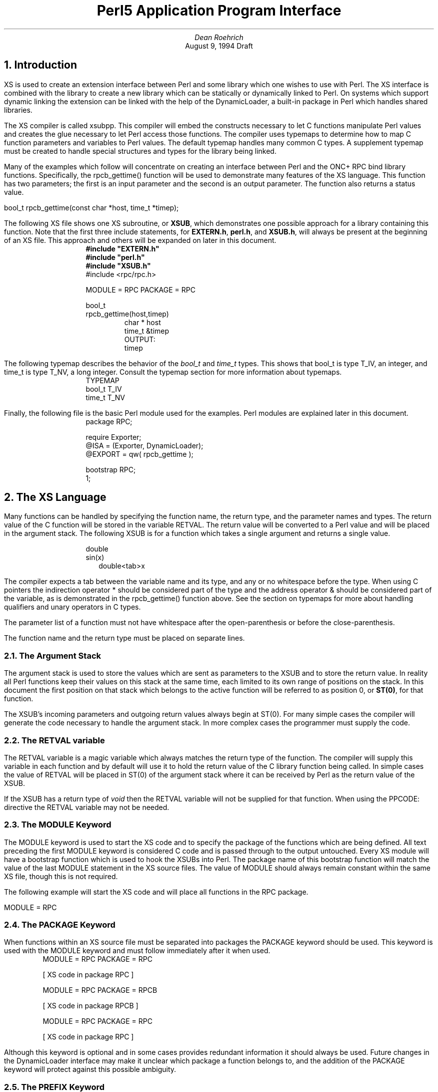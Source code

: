 .\" use groff -t -ms perl5api.ms
.\" or tbl perl5api.ms | troff -ms
.na
.TL
Perl5 Application Program Interface
.AU
Dean Roehrich
.AI
August 9, 1994 Draft
.\" Stolen from -me.  This gives me horizontal lines.
.de hl
.br
\l'\\n(.lu-\\n(.iu'
.sp
..
.NH 1
Introduction
.LP
.nh
XS is used to create an extension interface between Perl and some library
which one wishes to use with Perl.  The XS interface is combined with the
library to create a new library which can be statically or dynamically
linked to Perl.  On systems which support dynamic linking the extension can
be linked with the help of the DynamicLoader, a built-in package in Perl
which handles shared libraries.
.\"<href typemaps=TYPEMAP
.LP
.nh
The XS compiler is called xsubpp.  This compiler will embed the constructs
necessary to let C functions manipulate Perl values and creates the glue
necessary to let Perl access those functions.  The compiler uses
typemaps to determine how to map C function parameters and variables
to Perl values.  The default typemap handles many common C types.  A
supplement typemap must be created to handle special structures and types
for the library being linked.
.IP
.KS
.TS
tab(!);
l s
l l.
.\"<href MODULE PACKAGE PREFIX CODE PPCODE OUTPUT
.\"<href CLEANUP NO_INIT THIS=C++ RETVAL
\fBXS Keywords\fR
MODULE=!Module name
PACKAGE=!Package name
PREFIX=!Prefixes to be stripped from Perl function names
CODE:!Code to be inserted into a function
PPCODE:!Same as CODE: but uses the argument stack for the return values
OUTPUT:!Variables to be returned as Perl values
CLEANUP:!Code to be inserted at the end of the function
NO_INIT!Do not initialize function parameter
THIS!C++ object pointer
RETVAL!Return value
.TE
.KE
.LP
.nh
Many of the examples which follow will concentrate on creating an interface
between Perl and the ONC+ RPC bind library functions.  Specifically, the
rpcb_gettime() function will be used to demonstrate many features of
the XS language.  This function has two parameters; the first is an input
parameter and the second is an output parameter.  The function also returns
a status value.
.LP
.ti +5
bool_t rpcb_gettime(const char *host, time_t *timep);
.LP
.\"<name XS=EXAMP1
The following XS file shows one XS subroutine, or \fBXSUB\fR, which
demonstrates one possible approach for a library containing this function.
Note that the first three include statements, for
\fBEXTERN.h\fR,
\fBperl.h\fR, and \fBXSUB.h\fR, will always be present at the beginning of
an XS file.
This approach and others will be expanded on later in this document.
.LP
.KS
.nf
.in +10
\fB#include "EXTERN.h"\fR
\fB#include "perl.h"\fR
\fB#include "XSUB.h"\fR
#include <rpc/rpc.h>

MODULE = RPC\0\0PACKAGE = RPC

bool_t
rpcb_gettime(host,timep)
.in +5
char *\0\0host
time_t\0\0&timep
OUTPUT:
timep
.in 0
.fi
.KE
.LP
.nh
The following typemap describes the behavior of the \fIbool_t\fR and
\fItime_t\fR types.  This shows that bool_t is type T_IV, an integer, and
.\"<href typemap=TYPEMAP
time_t is type T_NV, a long integer.  Consult the typemap section for more
information about typemaps.
.LP
.KS
.nf
.in +10
TYPEMAP
bool_t\0\0T_IV
time_t\0\0T_NV
.in 0
.fi
.KE
.LP
.\"<href modules=PModule
Finally, the following file is the basic Perl module used for the examples.
Perl modules are explained later in this document.
.LP
.KS
.nf
.in +10
package RPC;

require Exporter;
@ISA = (Exporter, DynamicLoader);
@EXPORT = qw( rpcb_gettime );

bootstrap RPC;
1;
.in 0
.fi
.KE
.\"<line
.NH 1
The XS Language
.LP
.nh
Many functions can be handled by specifying the function name, the return
type, and the parameter names and types.  The return value of the C function
will be stored in the variable RETVAL.  The return value will be converted
to a Perl value and will be placed in the argument stack.
.LP
.KS
The following XSUB is for a function which takes a single argument and
returns a single value.
.LP
.nf
.in +10
double
sin(x)
.in +2
double<tab>x
.in 0
.fi
.KE
.LP
.nh
.\"<href typemaps=TYPEMAP rpcb_gettime=EXAMP1
The compiler expects a tab between the variable name and its type, and any
or no whitespace before the type.  When using C pointers the indirection
operator * should be considered part of the type and the address operator &
should be considered part of the variable, as is demonstrated in the
rpcb_gettime() function above.  See the section on typemaps for more about
handling qualifiers and unary operators in C types.
.LP
The parameter list of a function must not have whitespace after the
open-parenthesis or before the close-parenthesis.  
.LP
.\"<table
.KS
.TS
center, tab(!);
l20 l.
INCORRECT!CORRECT

double!double
sin(\0x\0)!sin(x)
\0\0double\0\0x!\0\0double\0\0x
.TE
.KE
.\"<endtable
.KS
.LP
The function name and the return type must be placed on separate lines.
.LP
.\"<table
.TS
center, tab(!);
l20 l.
INCORRECT!CORRECT

double sin(x)!double
\0\0double x!sin(x)
!\0\0double x
.TE
.KE
.\"<endtable
.NH 2
The Argument Stack
.LP
.nh
The argument stack is used to store the values which are sent as parameters
to the XSUB and to store the return value.  In reality all Perl
functions keep their values on this stack at the same time, each limited to
its own range of positions on the stack.  In this document the first
position on that stack which belongs to the active function will be referred
to as position 0, or \fBST(0)\fR, for that function.
.LP
.nh
The XSUB's incoming parameters and outgoing return values always begin at
ST(0).  For many simple cases the compiler will generate the code necessary
to handle the argument stack.  In more complex cases the programmer must
supply the code.
.NH 2
.\"<name RETVAL
The RETVAL variable
.LP
.nh
The RETVAL variable is a magic variable which always matches the return type
of the function.  The compiler will supply this variable in each function
and by default will use it to hold the return value of the C library
function being called.  In simple cases the value of RETVAL will be placed
in ST(0) of the argument stack where it can be received by Perl as the
return value of the XSUB.
.LP
.nh
If the XSUB has a return type of \fIvoid\fR then the RETVAL variable
will not be supplied for that function.  When using the PPCODE: directive the
RETVAL variable may not be needed.
.NH 2
.\"<name MODULE
The MODULE Keyword
.LP
.nh
The MODULE keyword is used to start the XS code and to specify the package
of the functions which are being defined.  All text preceding the first
MODULE keyword is considered C code and is passed through to the output
untouched.  Every XS module will have a bootstrap function which is used to
hook the XSUBs into Perl.  The package name of this bootstrap
function will match the value of the last MODULE statement in the XS source
files.  The value of MODULE should always remain constant within the same XS
file, though this is not required.
.LP
.nh
The following example will start the XS code and will place all functions in
the RPC package.
.LP
.ti +5
MODULE = RPC
.NH 2
.\"<name PACKAGE
The PACKAGE Keyword
.LP
.nh
When functions within an XS source file must be separated into packages the
PACKAGE keyword should be used.  This keyword is used with the MODULE
keyword and must follow immediately after it when used.
.LP
.KS
.nf
.in +5
MODULE = RPC  PACKAGE = RPC

[ XS code in package RPC ]

MODULE = RPC  PACKAGE = RPCB

[ XS code in package RPCB ]

MODULE = RPC  PACKAGE = RPC

[ XS code in package RPC ]
.in 0
.fi
.KE
.LP
Although this keyword is optional and in some cases provides redundant
information it should always be used.  Future changes in the DynamicLoader
interface may make it unclear which package a function belongs to, and the
addition of the PACKAGE keyword will protect against this possible ambiguity.
.NH 2
.\"<name PREFIX
The PREFIX Keyword
.LP
.nh
The PREFIX keyword designates prefixes which should be removed from the Perl
function names.  If the C function is \fBrpcb_gettime()\fR and the PREFIX
value is \fBrpcb_\fR then Perl will see this function as \fBgettime()\fR.
.LP
.nh
This keyword should follow the PACKAGE keyword when used.  If PACKAGE is not
used then PREFIX should follow the MODULE keyword.
.LP
.KS
.nf
.in +5
MODULE = RPC  PREFIX = rpc_

MODULE = RPC  PACKAGE = RPCB  PREFIX = rpcb_
.in 0
.fi
.KE
.NH 2
.\"<name OUTPUT
OUTPUT:
.LP
.nh
The OUTPUT: keyword indicates that certain values should be updated on the
argument stack when the XSUB terminates.  For simple functions, such
as the sin() function above, the RETVAL variable is automatically designated
as an output value.  In more complex functions the compiler will need help to
determine which variables are output variables.
.LP
.nh
This keyword will normally be used to complement the CODE: keyword.  The
RETVAL variable is not recognized as an output variable when the CODE:
keyword is present.  The OUTPUT: keyword is used in this situation to tell
the compiler that RETVAL really is an output variable.
.LP
.nh
The OUTPUT: keyword can also be used to indicate that function parameters are
output variables.  This may be necessary when a parameter has been updated
within the function and the programmer would like the update to be seen by
Perl.  If function parameters are listed under OUTPUT: with the RETVAL
variable then the RETVAL variable must be last one listed.
.LP
.KS
.nf
.in +10
bool_t
rpcb_gettime(host,timep)
.in +5
char *\0\0host
time_t\0\0&timep
OUTPUT:
timep
.in 0
.fi
.KE
.LP
The OUTPUT: keyword will also allow an output parameter to be mapped to a
matching piece of code rather than to a typemap.
.LP
.KS
.nf
.in +10
bool_t
rpcb_gettime(host,timep)
.in +5
char *\0\0host
time_t\0\0&timep
OUTPUT:
timep<tab>sv_setnv(ST(1), (double)timep);
.in 0
.fi
.KE
.NH 2
.\"<name CODE
CODE:
.LP
.nh
This keyword is used in more complicated functions which require
special handling for the C function.  The RETVAL variable is available but
will not be returned unless it is specified under the OUTPUT: keyword.
.LP
The following XSUB is for a function which requires special handling of
its parameters.
.LP
.KS
.nf
.in +10
bool_t
rpcb_gettime(host,timep)
.in +5
char *\0\0host
time_t\0\0timep
CODE:
.in +5
RETVAL = rpcb_gettime( host, &timep );
.in -5
OUTPUT:
timep
RETVAL
.in 0
.fi
.KE
.NH 2
.\"<name NO_INIT
NO_INIT
.LP
.nh
The NO_INIT keyword is used to indicate that a function parameter is being
used only as an output value.  The compiler will normally generate code to
read the values of all function parameters from the argument stack and
assign them to C variables upon entry to the function.  NO_INIT will tell
the compiler that some parameters are simply place-holders on the stack and
that they will be handled before the function terminates.
.LP
The following example shows a variation of the rpcb_gettime() function.
This function uses the timep variable only as an output variable and does not
care about its initial contents.
.LP
.KS
.nf
.in +5
bool_t
rpcb_gettime(host,timep)
.in +5
char *\0\0host
time_t\0\0&timep = NO_INIT
OUTPUT:
timep
.in 0
.fi
.KE
.NH 2
Initializing Function Parameters
.LP
.nh
Function parameters are normally initialized with their values from the
argument stack.  The typemaps contain the code segments which are used to
transfer the Perl values to the C parameters.  The programmer, however, is
allowed to override the typemaps and supply alternate initialization code.
.LP
.nh
The following code demonstrates how to supply initialization code for
function parameters.  
.LP
.KS
.nf
.in +5
bool_t
rpcb_gettime(host,timep)
.in +5
char *\0\0host = \e"localhost\e";
time_t\0\0&timep = 0;
OUTPUT:
timep
.in 0
.fi
.KE
.LP
.nh
Note that the double-quotes for the host parameter must be backwhacked.  The
initialization code is eval'd by the compiler before it is added to the
output so anything which should be interpreted literally must be protected.
.LP
.nh
This should not be used to supply default values for parameters.  One would
normally use this when a function parameter must be processed by another
library function before it can be used.  Default parameters are covered in
the next section.  
.NH 2
Default Parameter Values
.LP
.nh
Default values can be specified for function parameters by placing an
assignment statement in the parameter list.  The default value may be a
number or a string.  Defaults should always be used on the right-most
parameters only.
.LP
.nh
To allow the Perl function for rpcb_gettime() to have a default host value
the parameters could be rearranged.
.LP
.ti +5
bool_t rpcb_gettime(time_t *timep, const char *host);
.LP
The Perl function should then have the following usage.
.LP
.nf
.in +5
$status = rpcb_gettime( $timep, $host );

$status = rpcb_gettime( $timep );
.in 0
.fi
.LP
.KS
The XSUB will look like the code which follows.  Note that both \fItimep\fR
and \fIRETVAL\fR are specified as OUTPUT: values.  When RETVAL is listed
with other values then it must be last one listed.
.LP
.nf
.in +5
bool_t
rpcb_gettime(timep,host="localhost")
.in +5
char *\0\0host
time_t\0\0timep = NO_INIT
CODE:
.in +5
RETVAL = rpcb_gettime( host, &timep );
.in -5
OUTPUT:
timep
RETVAL
.in 0
.fi
.KE
.NH 2
.\"<name PPCODE
PPCODE:
.LP
.nh
The PPCODE: keyword is an alternate form of the CODE: keyword and is used to
tell the compiler that the programmer is supplying the code to control the
argument stack for the function return values.  Occassionally one will want
an XSUB to return a list of values rather than a single value.  In
these cases one must explicitly push the list of values on the stack and
this keyword tells the compiler to expect this.  The PPCODE: and CODE:
keywords are not used together within the same XSUB.
.LP
Consider the rpcb_gettime() function.
.LP
.ti +5
bool_t rpcb_gettime(const char *host, time_t *timep);
.LP
The return type of bool_t is the status which indicates whether or not the
function succeeded.  The value of the variable timep will be set to
represent the current time for the host being queried.
.LP
.nh
This function can be left in its present form when converted to XS code, or
it can be made more interesting by having its 2 output values returned as a
single list.
.LP
.KS
.nf
.in +5
void
rpcb_gettime(host)
.in +5
char *\0\0host
PPCODE:
{
time_t	timep;
bool_t	status;
status = rpcb_gettime( host, &timep );
PUSHs(sv_2mortal(newSVnv(status)));
PUSHs(sv_2mortal(newSVnv(timep)));
}
.in 0
.fi
.KE
.LP
.nh
Notice that the programmer must supply the C code necessary to have the
rpcb_gettime() function called and to have the return values properly placed
on the argument stack.
.LP
.nh
The \fIvoid\fR return type for this function tells the xsubpp compiler that
the RETVAL variable is not needed or used and that it should not be
created.  In most scenarios the void return type should be used with the
PPCODE:  directive.
.LP
Now the rpcb_gettime() function can be used from Perl with the following
usage.
.LP
.ti +5
($status, $timep) = rpcb_gettime("localhost");
.NH 2
Returning Undef And Empty Lists
.LP
.nh
Occassionally the programmer will want to simply return \fBundef\fR or an
empty list if a function fails rather than a separate status value.  The
rpcb_gettime() function offers just this situation.  If the function
succeeds we would like to have it return the time and if it fails we would
like to have undef returned.  In the following Perl code the value of $timep
will either be undef or it will be a valid time.
.LP
.ti +5
$timep = rpcb_gettime( "localhost" );
.LP
.nh
The following XSUB uses the \fIvoid\fR return type to disable the
generation of the RETVAL variable and uses a CODE: block to indicate to the
compiler that the programmer has supplied all the necessary code.  The
sv_newmortal() call will initialize the return value to undef, making that
the default return value.
.LP
.KS
.nf
.in +5
void
rpcb_gettime(host)
.in +5
char *\0\0host
CODE:
{
time_t	timep;
bool_t x;
ST(0) = sv_newmortal();
if( rpcb_gettime( host, &timep ) )
.in +5
sv_setnv( ST(0), (double)timep);
.in -5
}
.in 0
.fi
.KE
.LP
The next example demonstrates how one would place an explicit undef in the
return value, should the need arise.
.LP
.KS
.nf
.in +5
void
rpcb_gettime(host)
.in +5
char *\0\0host
CODE:
{
time_t	timep;
bool_t x;
ST(0) = sv_newmortal();
if( rpcb_gettime( host, &timep ) ){
.in +5
sv_setnv( ST(0), (double)timep);
.in -5
}
else{
.in +5
ST(0) = &sv_undef;
.in -5
}
}
.in 0
.fi
.KE
.LP
To return an empty list one must use a PPCODE: block and then not push return
values on the stack.
.LP
.KS
.nf
.in +5
void
rpcb_gettime(host)
.in +5
char *\0\0host
PPCODE:
{
time_t	timep;
if( rpcb_gettime( host, &timep ) )
.in +5
PUSHs(sv_2mortal(newSVnv(timep)));
.in -5
else{
/* Nothing pushed on stack, so an empty */
/* list is implicitly returned. */
}
}
.in 0
.fi
.KE
.NH 2
.\"<name CLEANUP
CLEANUP:
.LP
.nh
This keyword can be used when an XSUB requires special
cleanup procedures before it terminates.  When the CLEANUP: keyword is used
it must follow any CODE:, PPCODE:, or OUTPUT: blocks which are present in
the XSUB.  The code specified for the cleanup block will be added to
the end of the function.
.LP
.nh
The previous example which shows how rpcb_gettime() can return undef can be
handled in the following manner.
.LP
.KS
.nf
.in +5
time_t
rpcb_gettime(host)
.in +5
char *\0\0host
CODE:
{
.in +5
time_t timep;
RETVAL = rpcb_gettime( host, &timep );
if( RETVAL == 1 )
.in +5
RETVAL = timep;
.in -10
}
CLEANUP:
if( RETVAL != 0 ){
.in +5
ST(0) = sv_newmortal();
sv_setnv(ST(0), (double)RETVAL);
.in -5
}
else{
.in +5
ST(0) = &sv_undef;
.in -5
}
.in 0
.fi
.KE
.NH 2
Inserting Comments and C Preprocessor Directives
.LP
.nh
Comments and C preprocessor directives are allowed within CODE:, PPCODE:,
and CLEANUP: blocks.  The compiler will pass the preprocessor directives
through untouched and will remove the commented lines.  Comments can be
added to XSUBs by placing a # at the beginning of the line.  Care
should be taken to avoid making the comment look like a C preprocessor
directive, lest it be interpreted as such.
.NH 2
.\"<name C++
Using XS With C++
.LP
.nh
If a function is defined as a C++ method then it will assume its first
argument is an object pointer.  The object pointer will be stored in a
variable called THIS.  The object should have been created by C++ with the
\fInew()\fR function and should be blessed by Perl with the sv_setptrobj()
macro.  The blessing of the object by Perl can be handled by the T_PTROBJ
typemap.
.LP
.nh
If the method is defined as static it will call the C++ function using the
class::method() syntax.  If the method is not static the function will be
called using the THIS->method() syntax.  
.\"<line
.NH 1
Interface Stategy
.LP
.nh
When designing an interface between Perl and a C library a straight
translation from C to XS is often sufficient.  The interface will often be
very C-like and occassionally non-intuitive, especially when the C function
modifies one of its parameters.  In cases where the programmer wishes to
create a more Perl-like interface the following strategy may help to
identify the more critical parts of the interface.
.LP
.nh
Identify functions which modify their parameters.  These functions may be
able to return lists to Perl, or may be candidates to return undef in case
of failure.
.LP
.nh
Identify which values are used only by the functions themselves.  If Perl
does not need to access the contents of the value then it may not be
necessary to provide a translation for that value from C to Perl.
.LP
.nh
Identify the C pointers in the function parameter lists and return values.
Some pointers can be handled with the & unary operator on the variable name
while others will require the use of the * operator on the type name.  In
general it is easier to work with the & operator.
.LP
.nh
Identify the C structures used by the functions.  In many cases it may be
helpful to use the T_PTROBJ typemap for these structures so they can be
manipulated as blessed objects in Perl.
.\"<line
.NH 1
.\"<name Module=PModule
The Perl Module
.LP
The Perl module is the link between the extension library, which was
generated from XS code, and the perl interpreter.  The module is used to
tell Perl what the extension library contains.  The name and package of the
module should match the name of the library.
.LP
The following is a Perl module for an extension containing some ONC+ RPC bind
library functions.
.LP
.KS
.nf
.in +5
package RPC;

require Exporter;
@ISA = (Exporter, DynamicLoader);
@EXPORT = qw( rpcb_gettime rpcb_getmaps rpcb_getaddr
		rpcb_rmtcall rpcb_set rpcb_unset );

bootstrap RPC;
1;
.in 0
.fi
.KE
.LP
The Exporter module should always be required and the @ISA array should
always include the Exporter and DynamicLoader classes.  The \fIbootstrap\fR
method will be inherited from the DynamicLoader class.
.\"<line
.NH 1
The h2xs Compiler
.LP
.nh
The h2xs compiler is designed to convert C header files in /usr/include into
Perl extensions.  This is similar to the h2ph compiler distributed with
earlier versions of Perl.  The compiler will create a directory under the
\fBext\fR directory of the Perl source and will populate it with a Makefile,
a Perl Module, and an XS source file.
.LP
.nh
The following command will create an extension called \fIRusers\fR from the
<rpcsvc/rusers.h> header.
.LP
.ti +5
h2xs rpcsvc/rusers
.LP
.nh
When the Rusers extension has been compiled and installed Perl can use it to
retrieve any \fI#define\fR statements which were in the C header.
.LP
.nf
.in +5
use Rusers;

print "RPC program number for rusers service: ";
print &RUSERSPROG, "\en";
.in 0
.fi
.\"<line
.NH 1
.\"<name Typemap=TYPEMAP
The Typemap
.IP
.KS
.TS
tab(!);
l s
l l.
\fBKeywords\fR
TYPEMAP!Maps XS types to C types
INPUT!Maps Perl values into C values
OUTPUT!Maps C values into Perl values
.TE
.IP
.TS
tab(!);
l s
l l.
\fBVariables\fR
$arg!Stack position of the Perl argument
$var!Name of the C variable
$type!Type of the C variable
$Package!Current PACKAGE value
.TE
.KE
.LP
.nh
A typemap may consist of 1 to 3 parts.  These parts may be in any order and
may be interspersed provided each section is properly labeled with the
appropriate keyword.
.LP
.nh
The first part is the TYPEMAP which is used to map XS types to C types.  The
compiler defaults to TYPEMAP mode when it reads a typemap file, so if the
TYPEMAP section is at the beginning of the file the keyword is not needed.
.LP
.nh
The second part is the INPUT section which maps the Perl values to the C
variables.  This consists of code segments which serve as the glue between
Perl and C.  The INPUT code is used upon entry to an XSUB.
.LP
.nh
The third part is the OUTPUT section.  This section provides the maps which
glue C variables to Perl values.  This is used to return the results of a C
function back to Perl.
.NH 2
Perl Objects And C Structures
.LP
.nh
When dealing with C structures one should select either \fBT_PTROBJ\fR or
\fBT_PTRREF\fR for the XS type.  Both types are designed to handle pointers
to complex objects.  The T_PTRREF type will allow the Perl object to be
unblessed while the T_PTROBJ type requires that the object be blessed.  By
using T_PTROBJ one can achieve a form of type-checking since the XSUB will
attempt to verify that the Perl object is of the expected type.
.LP
.nh
In Perl5 blessed objects are made to be unblessed before they are sent to
the class destructors.  Destructors can be specified for objects created
within XSUBs by specifying a function whose name ends in the word
\fBDESTROY\fR.  When objects are made blessed with the T_PTROBJ type the
compiler will assume that destructors should receive the type as an unblessed
T_PTRREF.  This type conversion will occur for any matching OBJ and REF
types.
.LP
.nh
The following XS code shows the getnetconfigent() function which is used
with ONC TIRPC.  This function will return a pointer to a C structure and
has the C prototype shown here.  The example will demonstrate how the C
pointer will become a Perl reference.  Perl will consider this reference to
be a pointer to a blessed object and will attempt to call a destructor for
the object.  A destructor will be provided in the XS source.
.LP
.ti +5
struct netconfig *getnetconfigent(const char *netid);
.LP
.nh
A typedef will be created for \fIstruct netconfig\fR.  The Perl object will
be blessed in a class matching the name of the C type, with the tag
\fBPtr\fR appended, and the name should not have embedded spaces if it will
be a Perl package name.  The destructor will be placed in the object's
package and the PREFIX keyword will be used to trim the name to the word
\fBDESTROY\fR as Perl will expect.  Error-checking within getnetconfigent()
has been omitted for this example.
.KS
.LP
.nf
.in +5
typedef struct netconfig Netconfig;

MODULE = RPC\0\0PACKAGE = RPC

Netconfig *
getnetconfigent(netid)
.in +5
char *\0\0netid
.in -5

MODULE = RPC\0\0PACKAGE = NetconfigPtr\0\0PREFIX = rpcb_

void
rpcb_DESTROY(netconf)
.in +5
Netconfig *\0\0netconf
CODE:
printf("Now in NetconfigPtr::DESTROY\en");
free( netconf );
.in 0
.fi
.KE
.LP
.nh
This example requires the following typemap entry.
.LP
.KS
.nf
.in +10
TYPEMAP
Netconfig *\0\0T_PTROBJ
.in 0
.fi
.KE
.\"<line
.NH 1
Creating A New Extension
.LP
.nh
The h2xs compiler can generate template source files and Makefiles.  These
templates may not address all the needs of the extension writer but should
offer a suitable starting point for most extensions.  The following example
demonstrates how one might use h2xs to create an extension containing the
RPC functions in this document.
.LP
.nh
The extension will not use autoloaded functions and will not define
constants, so the -A option will be given to h2xs.  The -n option will be
used to tell h2xs that this extension's name should be \fIRPC\fR.  When run
from the Perl source directory, the h2xs compiler will create the directory
ext/RPC and will populate it with files called RPC.xs, RPC.pm, and
Makefile.SH.  The XS code for the RPC functions should be added to the
RPC.xs file.  The @EXPORT list in RPC.pm should be updated to include the
functions from RPC.xs.
.LP
.ti +5
h2xs -An RPC
.LP
.nh
To compile the extension for dynamic loading the following command should be
executed from the ext/RPC directory.
.LP
.ti +5
make dynamic
.LP
.nh
If the extension will be statically linked into the perl binary then the
make command should be changed to the following.
.LP
.ti +5
make static
.LP
.nh
[More on this process]
.\"<line
.NH 1
TODO
.LP
.nf
.in +5
Building
Hooking into perlmain.c
typemaps
autosplit/autoloader
.in 0
.fi
.ex
